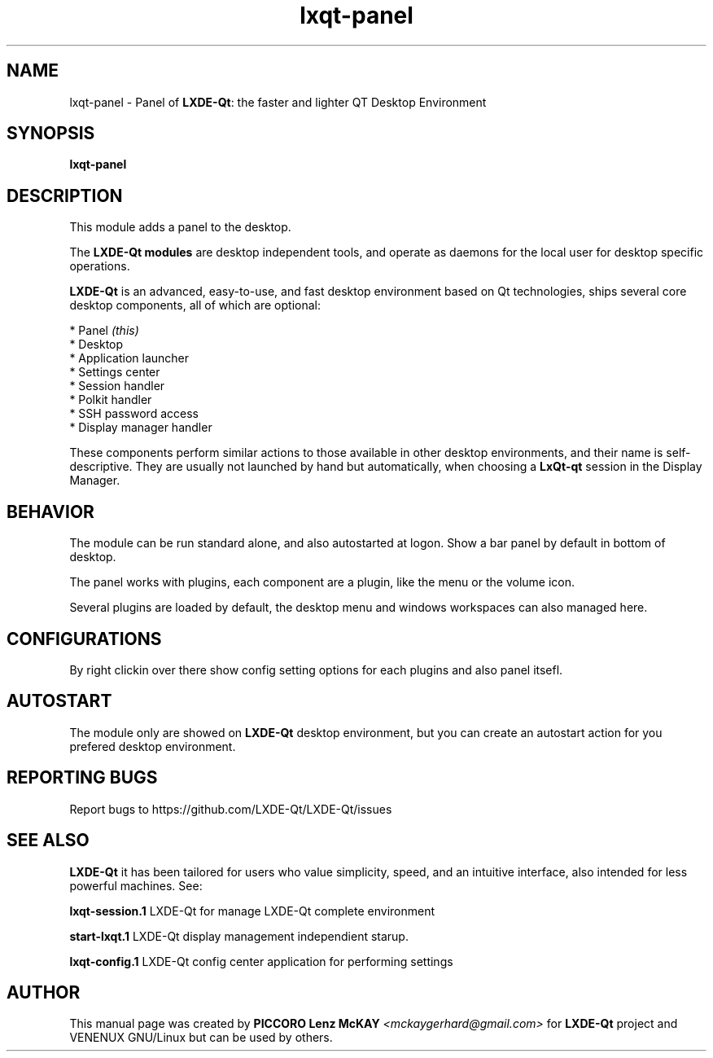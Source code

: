 .TH lxqt-panel "1" "September 2012" "LxQt\-qt\ 0.5.0" "LxQt\-qt\ Module"
.SH NAME
lxqt-panel \- Panel of \fBLXDE-Qt\fR: the faster and lighter QT Desktop Environment
.SH SYNOPSIS
.B lxqt-panel
.br
.SH DESCRIPTION
This module adds a panel to the desktop.
.P
.P
The \fBLXDE-Qt modules\fR are desktop independent tools, 
and operate as daemons for the local user for desktop specific operations. 
.P
\fBLXDE-Qt\fR is an advanced, easy-to-use, and fast desktop environment based on Qt
technologies, ships several core desktop components, all of which are optional:
.P
 * Panel \fI(this)\fR
 * Desktop
 * Application launcher
 * Settings center
 * Session handler
 * Polkit handler
 * SSH password access
 * Display manager handler
.P
These components perform similar actions to those available in other desktop
environments, and their name is self-descriptive.  They are usually not launched
by hand but automatically, when choosing a \fBLxQt\-qt\fR session in the Display
Manager.
.SH BEHAVIOR
The module can be run standard alone, and also autostarted at logon. Show a bar panel 
by default in bottom of desktop.
.P
The panel works with plugins, each component are a plugin, like the menu or the volume icon.
.P
Several plugins are loaded by default, the desktop menu and windows workspaces can also managed here.
.SH CONFIGURATIONS
By right clickin over there show config setting options for each plugins and also panel itsefl.
.SH AUTOSTART
The module only are showed on \fBLXDE-Qt\fR desktop environment, but you can create an autostart action 
for you prefered desktop environment.
.SH "REPORTING BUGS"
Report bugs to https://github.com/LXDE-Qt/LXDE-Qt/issues
.SH "SEE ALSO"
\fBLXDE-Qt\fR it has been tailored for users who value simplicity, speed, and
an intuitive interface, also intended for less powerful machines. See:
.\" any module must refers to session app, for more info on start it
.P
\fBlxqt-session.1\fR  LXDE-Qt for manage LXDE-Qt complete environment
.P
\fBstart-lxqt.1\fR  LXDE-Qt display management independient starup.
.P
\fBlxqt-config.1\fR  LXDE-Qt config center application for performing settings
.P
.SH AUTHOR
This manual page was created by \fBPICCORO Lenz McKAY\fR \fI<mckaygerhard@gmail.com>\fR
for \fBLXDE-Qt\fR project and VENENUX GNU/Linux but can be used by others.
